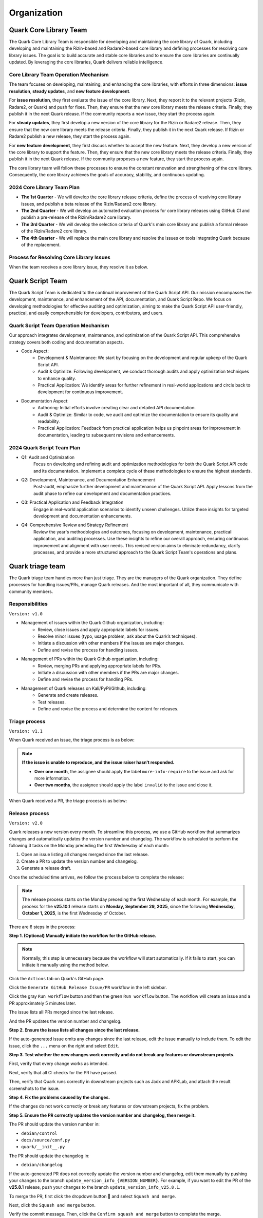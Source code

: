 ++++++++++++
Organization
++++++++++++

Quark Core Library Team
=======================

The Quark Core Library Team is responsible for developing and maintaining the core library of Quark, including developing and maintaining the Rizin-based and Radare2-based core library and defining processes for resolving core library issues. The goal is to build accurate and stable core libraries and to ensure the core libraries are continually updated. By leveraging the core libraries, Quark delivers reliable intelligence.

Core Library Team Operation Mechanism
--------------------------------------

.. image:: https://i.imgur.com/DAUlAAW.png

The team focuses on developing, maintaining, and enhancing the core libraries, with efforts in three dimensions: **issue resolution**, **steady updates**, and **new feature development**.

For **issue resolution**, they first evaluate the issue of the core library. Next, they report it to the relevant projects (Rizin, Radare2, or Quark) and push for fixes. Then, they ensure that the new core library meets the release criteria. Finally, they publish it in the next Quark release. If the community reports a new issue, they start the process again.

For **steady updates**, they first develop a new version of the core library for the Rizin or Radare2 release. Then, they ensure that the new core library meets the release criteria. Finally, they publish it in the next Quark release. If Rizin or Radare2 publish a new release, they start the process again.

For **new feature development**, they first discuss whether to accept the new feature. Next, they develop a new version of the core library to support the feature. Then, they ensure that the new core library meets the release criteria. Finally, they publish it in the next Quark release. If the community proposes a new feature, they start the process again.

The core library team will follow these processes to ensure the constant renovation and strengthening of the core library. Consequently, the core library achieves the goals of accuracy, stability, and continuous updating.

2024 Core Library Team Plan
---------------------------

* **The 1st Quarter** - We will develop the core library release criteria, define the process of resolving core library issues, and publish a beta release of the Rizin/Radare2 core library.

* **The 2nd Quarter** - We will develop an automated evaluation process for core library releases using GitHub CI and publish a pre-release of the Rizin/Radare2 core library.

* **The 3rd Quarter** - We will develop the selection criteria of Quark's main core library and publish a formal release of the Rizin/Radare2 core library.

* **The 4th Quarter** - We will replace the main core library and resolve the issues on tools integrating Quark because of the replacement.

Process for Resolving Core Library Issues
-----------------------------------------

When the team receives a core library issue, they resolve it as below.

.. image:: https://i.imgur.com/5nPnQwJ.png

Quark Script Team 
==================

The Quark Script Team is dedicated to the continual improvement of the Quark Script API. Our mission encompasses the development, maintenance, and enhancement of the API, documentation, and Quark Script Repo. We focus on developing methodologies for effective auditing and optimization, aiming to make the Quark Script API user-friendly, practical, and easily comprehensible for developers, contributors, and users.

Quark Script Team Operation Mechanism
--------------------------------------

.. image:: https://i.imgur.com/vHcYmPZ.png


Our approach integrates development, maintenance, and optimization of the Quark Script API. This comprehensive strategy covers both coding and documentation aspects.

* Code Aspect:
    - Development & Maintenance: We start by focusing on the development and regular upkeep of the Quark Script API.
    - Audit & Optimize: Following development, we conduct thorough audits and apply optimization techniques to enhance quality.
    - Practical Application: We identify areas for further refinement in real-world applications and circle back to development for continuous improvement.

* Documentation Aspect:
    - Authoring: Initial efforts involve creating clear and detailed API documentation.
    - Audit & Optimize: Similar to code, we audit and optimize the documentation to ensure its quality and readability.
    - Practical Application: Feedback from practical application helps us pinpoint areas for improvement in documentation, leading to subsequent revisions and enhancements.

2024 Quark Script Team Plan
---------------------------

* Q1: Audit and Optimization
    Focus on developing and refining audit and optimization methodologies for both the Quark Script API code and its documentation.
    Implement a complete cycle of these methodologies to ensure the highest standards.

* Q2: Development, Maintenance, and Documentation Enhancement
    Post-audit, emphasize further development and maintenance of the Quark Script API.
    Apply lessons from the audit phase to refine our development and documentation practices.

* Q3: Practical Application and Feedback Integration
    Engage in real-world application scenarios to identify unseen challenges.
    Utilize these insights for targeted development and documentation enhancements.

* Q4: Comprehensive Review and Strategy Refinement
    Review the year's methodologies and outcomes, focusing on development, maintenance, practical application, and auditing processes.
    Use these insights to refine our overall approach, ensuring continuous improvement and alignment with user needs.
    This revised version aims to eliminate redundancy, clarify processes, and provide a more structured approach to the Quark Script Team's operations and plans.

Quark triage team
=================

The Quark triage team handles more than just triage. They are the managers of the Quark organization. They define processes for handling issues/PRs, manage Quark releases. And the most important of all, they communicate with community members.

Responsibilities
----------------
``Version: v1.0``

* Management of issues within the Quark Github organization, including:
    - Review, close issues and apply appropriate labels for issues.
    - Resolve minor issues (typo, usage problem, ask about the Quark’s techniques).
    - Initiate a discussion with other members if the issues are major changes.
    - Define and revise the process for handling issues.

* Management of PRs within the Quark Github organization, including:
    - Review, merging PRs and applying appropriate labels for PRs.
    - Initiate a discussion with other members if the PRs are major changes.
    - Define and revise the process for handling PRs.

* Management of Quark releases on Kali/PyPi/Github, including:
     - Generate and create releases.
     - Test releases.
     - Define and revise the process and determine the content for releases.

Triage process
---------------
``Version: v1.1``

When Quark received an issue, the triage process is as below:

.. image:: https://i.imgur.com/iFFqcYx.png

.. note::
    **If the issue is unable to reproduce, and the issue raiser hasn't responded.**

    - **Over one month**, the assignee should apply the label ``more-info-require`` to the issue and ask for more information.
    - **Over two months**, the assignee should apply the label ``invalid`` to the issue and close it.

When Quark received a PR, the triage process is as below:

.. image:: https://i.imgur.com/jEkZSV8.png


Release process
----------------

``Version: v2.0``

Quark releases a new version every month. To streamline this process, we use a GitHub workflow that summarizes changes and automatically updates the version number and changelog. The workflow is scheduled to perform the following 3 tasks on the Monday preceding the first Wednesday of each month:


#. Open an issue listing all changes merged since the last release.
#. Create a PR to update the version number and changelog.
#. Generate a release draft.

Once the scheduled time arrives, we follow the process below to complete the release:


.. image:: https://i.postimg.cc/cZXHqvWq/github-release-drawio-12.png
   :target: https://i.postimg.cc/cZXHqvWq/github-release-drawio-12.png
   :alt:


.. note::
    The release process starts on the Monday preceding the first Wednesday of each month. For example, the process for the **v25.10.1** release starts on **Monday, September 29, 2025**\ , since the following **Wednesday, October 1, 2025**\ , is the first Wednesday of October.

There are 6 steps in the process:

**Step 1. (Optional) Manually initiate the workflow for the GitHub release.**

.. note::
    Normally, this step is unnecessary because the workflow will start automatically. If it fails to start, you can initiate it manually using the method below.


Click the ``Actions`` tab on Quark's GitHub page.

.. image:: https://i.postimg.cc/MHW9J1nc/tpBB18r.png
   :target: https://i.postimg.cc/MHW9J1nc/tpBB18r.png
   :alt:


Click the ``Generate GitHub Release Issue/PR`` workflow in the left sidebar.


.. image:: https://i.postimg.cc/7YDJ7Hpn/Screenshot-2025-08-17-11-55-37.png
   :target: https://i.postimg.cc/7YDJ7Hpn/Screenshot-2025-08-17-11-55-37.png
   :alt:


Click the gray ``Run workflow`` button and then the green ``Run workflow`` button. The workflow will create an issue and a PR approximately 5 minutes later.

.. image:: https://i.postimg.cc/63hhcTMB/Screenshot-2025-08-11-16-07-17.png
   :target: https://i.postimg.cc/63hhcTMB/Screenshot-2025-08-11-16-07-17.png
   :alt:


The issue lists all PRs merged since the last release.

.. image:: https://i.postimg.cc/MGcGcstT/issue.jpg
   :target: https://i.postimg.cc/MGcGcstT/issue.jpg
   :alt:


And the PR updates the version number and changelog.

.. image:: https://i.postimg.cc/MKc3FVsB/pr.jpg
   :target: https://i.postimg.cc/MKc3FVsB/pr.jpg
   :alt:


**Step 2. Ensure the issue lists all changes since the last release.**

If the auto-generated issue omits any changes since the last release, edit the issue manually to include them. To edit the issue, click the ``...`` menu on the right and select ``Edit``.

.. image:: https://i.postimg.cc/hPM6kKgF/Screenshot-2025-08-12-07-35-15.png
   :target: https://i.postimg.cc/hPM6kKgF/Screenshot-2025-08-12-07-35-15.png
   :alt:


**Step 3. Test whether the new changes work correctly and do not break any features or downstream projects.**

First, verify that every change works as intended.

Next, verify that all CI checks for the PR have passed.

.. image:: https://i.postimg.cc/2CqZ5xDv/cicheck.jpg
   :target: https://i.postimg.cc/2CqZ5xDv/cicheck.jpg
   :alt:


Then, verify that Quark runs correctly in downstream projects such as Jadx and APKLab, and attach the result screenshots to the issue.

.. image:: https://i.postimg.cc/G2LdFqxG/jadx.jpg
   :target: https://i.postimg.cc/G2LdFqxG/jadx.jpg
   :alt:


**Step 4. Fix the problems caused by the changes.**

If the changes do not work correctly or break any features or downstream projects, fix the problem.

**Step 5. Ensure the PR correctly updates the version number and changelog, then merge it.**

The PR should update the version number in:


* ``debian/control``
* ``docs/source/conf.py``
* ``quark/__init__.py``

The PR should update the changelog in:


* ``debian/changelog``

If the auto-generated PR does not correctly update the version number and changelog, edit them manually by pushing your changes to the branch ``update_version_info_{VERSION_NUMBER}``. For example, if you want to edit the PR of the **v25.8.1** release, push your changes to the branch ``update_version_info_v25.8.1``.


.. image:: https://i.postimg.cc/zJtDRMGd/pr-e.jpg
   :target: https://i.postimg.cc/zJtDRMGd/pr-e.jpg
   :alt:


To merge the PR, first click the dropdown button 🔽 and select ``Squash and merge``.

.. image:: https://i.postimg.cc/4x2SLwGp/merge-pr-1.jpg
   :target: https://i.postimg.cc/4x2SLwGp/merge-pr-1.jpg
   :alt:


Next, click the ``Squash and merge`` button.

.. image:: https://i.postimg.cc/T3Bc5sGN/merge-pr-2.jpg
   :target: https://i.postimg.cc/T3Bc5sGN/merge-pr-2.jpg
   :alt:


Verify the commit message. Then, click the ``Confirm squash and merge`` button to complete the merge.

.. image:: https://i.postimg.cc/hPyscjYB/merge-pr-3.jpg
   :target: https://i.postimg.cc/hPyscjYB/merge-pr-3.jpg
   :alt:


**Step 6. Ensure the release draft accurately describes the changes, then publish it.**

Click the ``Releases`` link on Quark’s GitHub page, and you can see the auto-generated release draft.

.. image:: https://i.postimg.cc/SN6XftWt/release-01.jpg
   :target: https://i.postimg.cc/SN6XftWt/release-01.jpg
   :alt:


Click the pencil button.

.. image:: https://i.postimg.cc/X7GmnSx4/Screenshot-2025-08-12-07-47-19-1.png
   :target: https://i.postimg.cc/X7GmnSx4/Screenshot-2025-08-12-07-47-19-1.png
   :alt:


If the auto-generated release draft cannot accurately describe the changes, edit it manually to provide a precise description. You can edit the release draft in the ``Write`` tab.

.. image:: https://i.postimg.cc/pTrkkz6R/Screenshot-2025-08-12-07-48-19.png
   :target: https://i.postimg.cc/pTrkkz6R/Screenshot-2025-08-12-07-48-19.png
   :alt:


To publish the release, click the ``Publish release`` button.

.. image:: https://i.postimg.cc/c1gGLn4p/Screenshot-2025-08-12-07-48-56.png
   :target: https://postimg.cc/c6SbD63h
   :alt: Screenshot-2025-08-12-07-48-56.png

